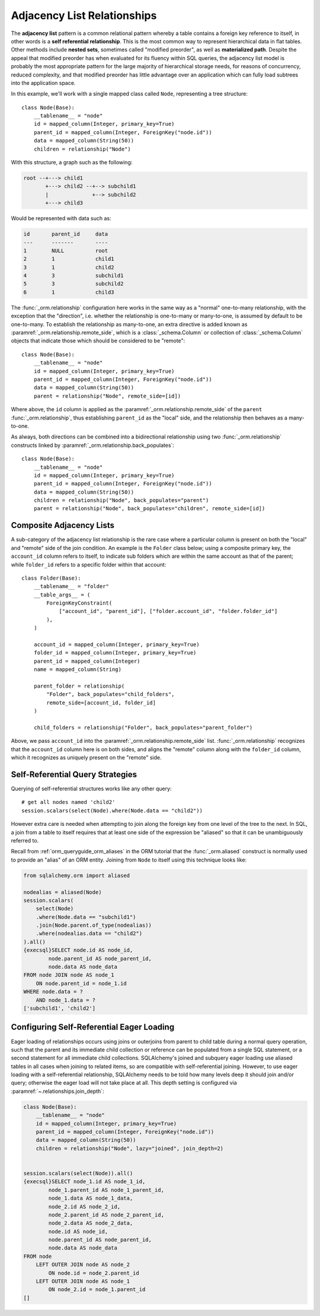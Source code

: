 .. _self_referential:

Adjacency List Relationships
----------------------------

The **adjacency list** pattern is a common relational pattern whereby a table
contains a foreign key reference to itself, in other words is a
**self referential relationship**. This is the most common
way to represent hierarchical data in flat tables.  Other methods
include **nested sets**, sometimes called "modified preorder",
as well as **materialized path**.  Despite the appeal that modified preorder
has when evaluated for its fluency within SQL queries, the adjacency list model is
probably the most appropriate pattern for the large majority of hierarchical
storage needs, for reasons of concurrency, reduced complexity, and that
modified preorder has little advantage over an application which can fully
load subtrees into the application space.

.. seealso::

    This section details the single-table version of a self-referential
    relationship. For a self-referential relationship that uses a second table
    as an association table, see the section
    :ref:`self_referential_many_to_many`.

In this example, we'll work with a single mapped
class called ``Node``, representing a tree structure::

    class Node(Base):
        __tablename__ = "node"
        id = mapped_column(Integer, primary_key=True)
        parent_id = mapped_column(Integer, ForeignKey("node.id"))
        data = mapped_column(String(50))
        children = relationship("Node")

With this structure, a graph such as the following:

.. sourcecode:: text

    root --+---> child1
           +---> child2 --+--> subchild1
           |              +--> subchild2
           +---> child3

Would be represented with data such as:

.. sourcecode:: text

    id       parent_id     data
    ---      -------       ----
    1        NULL          root
    2        1             child1
    3        1             child2
    4        3             subchild1
    5        3             subchild2
    6        1             child3

The :func:`_orm.relationship` configuration here works in the
same way as a "normal" one-to-many relationship, with the
exception that the "direction", i.e. whether the relationship
is one-to-many or many-to-one, is assumed by default to
be one-to-many.   To establish the relationship as many-to-one,
an extra directive is added known as :paramref:`_orm.relationship.remote_side`, which
is a :class:`_schema.Column` or collection of :class:`_schema.Column` objects
that indicate those which should be considered to be "remote"::

    class Node(Base):
        __tablename__ = "node"
        id = mapped_column(Integer, primary_key=True)
        parent_id = mapped_column(Integer, ForeignKey("node.id"))
        data = mapped_column(String(50))
        parent = relationship("Node", remote_side=[id])

Where above, the ``id`` column is applied as the :paramref:`_orm.relationship.remote_side`
of the ``parent`` :func:`_orm.relationship`, thus establishing
``parent_id`` as the "local" side, and the relationship
then behaves as a many-to-one.

As always, both directions can be combined into a bidirectional
relationship using two :func:`_orm.relationship` constructs linked by
:paramref:`_orm.relationship.back_populates`::

    class Node(Base):
        __tablename__ = "node"
        id = mapped_column(Integer, primary_key=True)
        parent_id = mapped_column(Integer, ForeignKey("node.id"))
        data = mapped_column(String(50))
        children = relationship("Node", back_populates="parent")
        parent = relationship("Node", back_populates="children", remote_side=[id])

.. seealso::

    :ref:`examples_adjacencylist` - working example, updated for SQLAlchemy 2.0

Composite Adjacency Lists
~~~~~~~~~~~~~~~~~~~~~~~~~

A sub-category of the adjacency list relationship is the rare
case where a particular column is present on both the "local" and
"remote" side of the join condition.  An example is the ``Folder``
class below; using a composite primary key, the ``account_id``
column refers to itself, to indicate sub folders which are within
the same account as that of the parent; while ``folder_id`` refers
to a specific folder within that account::

    class Folder(Base):
        __tablename__ = "folder"
        __table_args__ = (
            ForeignKeyConstraint(
                ["account_id", "parent_id"], ["folder.account_id", "folder.folder_id"]
            ),
        )

        account_id = mapped_column(Integer, primary_key=True)
        folder_id = mapped_column(Integer, primary_key=True)
        parent_id = mapped_column(Integer)
        name = mapped_column(String)

        parent_folder = relationship(
            "Folder", back_populates="child_folders",
            remote_side=[account_id, folder_id]
        )

        child_folders = relationship("Folder", back_populates="parent_folder")

Above, we pass ``account_id`` into the :paramref:`_orm.relationship.remote_side` list.
:func:`_orm.relationship` recognizes that the ``account_id`` column here
is on both sides, and aligns the "remote" column along with the
``folder_id`` column, which it recognizes as uniquely present on
the "remote" side.

.. _self_referential_query:

Self-Referential Query Strategies
~~~~~~~~~~~~~~~~~~~~~~~~~~~~~~~~~

Querying of self-referential structures works like any other query::

    # get all nodes named 'child2'
    session.scalars(select(Node).where(Node.data == "child2"))

However extra care is needed when attempting to join along
the foreign key from one level of the tree to the next.  In SQL,
a join from a table to itself requires that at least one side of the
expression be "aliased" so that it can be unambiguously referred to.

Recall from :ref:`orm_queryguide_orm_aliases` in the ORM tutorial that the
:func:`_orm.aliased` construct is normally used to provide an "alias" of
an ORM entity.  Joining from ``Node`` to itself using this technique
looks like:

.. sourcecode:: python+sql

    from sqlalchemy.orm import aliased

    nodealias = aliased(Node)
    session.scalars(
        select(Node)
        .where(Node.data == "subchild1")
        .join(Node.parent.of_type(nodealias))
        .where(nodealias.data == "child2")
    ).all()
    {execsql}SELECT node.id AS node_id,
            node.parent_id AS node_parent_id,
            node.data AS node_data
    FROM node JOIN node AS node_1
        ON node.parent_id = node_1.id
    WHERE node.data = ?
        AND node_1.data = ?
    ['subchild1', 'child2']


.. _self_referential_eager_loading:

Configuring Self-Referential Eager Loading
~~~~~~~~~~~~~~~~~~~~~~~~~~~~~~~~~~~~~~~~~~

Eager loading of relationships occurs using joins or outerjoins from parent to
child table during a normal query operation, such that the parent and its
immediate child collection or reference can be populated from a single SQL
statement, or a second statement for all immediate child collections.
SQLAlchemy's joined and subquery eager loading use aliased tables in all cases
when joining to related items, so are compatible with self-referential
joining. However, to use eager loading with a self-referential relationship,
SQLAlchemy needs to be told how many levels deep it should join and/or query;
otherwise the eager load will not take place at all. This depth setting is
configured via :paramref:`~.relationships.join_depth`:

.. sourcecode:: python+sql

    class Node(Base):
        __tablename__ = "node"
        id = mapped_column(Integer, primary_key=True)
        parent_id = mapped_column(Integer, ForeignKey("node.id"))
        data = mapped_column(String(50))
        children = relationship("Node", lazy="joined", join_depth=2)


    session.scalars(select(Node)).all()
    {execsql}SELECT node_1.id AS node_1_id,
            node_1.parent_id AS node_1_parent_id,
            node_1.data AS node_1_data,
            node_2.id AS node_2_id,
            node_2.parent_id AS node_2_parent_id,
            node_2.data AS node_2_data,
            node.id AS node_id,
            node.parent_id AS node_parent_id,
            node.data AS node_data
    FROM node
        LEFT OUTER JOIN node AS node_2
            ON node.id = node_2.parent_id
        LEFT OUTER JOIN node AS node_1
            ON node_2.id = node_1.parent_id
    []

